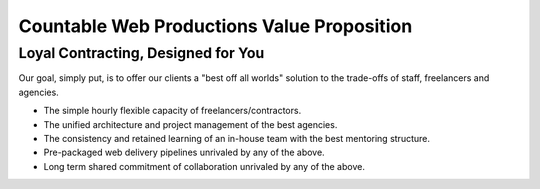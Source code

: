 Countable Web Productions Value Proposition
===========================================

Loyal Contracting, Designed for You
-----------------------------------

Our goal, simply put, is to offer our clients a "best off all worlds"
solution to the trade-offs of staff, freelancers and agencies.

-  The simple hourly flexible capacity of freelancers/contractors.
-  The unified architecture and project management of the best agencies.
-  The consistency and retained learning of an in-house team with the
   best mentoring structure.
-  Pre-packaged web delivery pipelines unrivaled by any of the above.
-  Long term shared commitment of collaboration unrivaled by any of the
   above.
